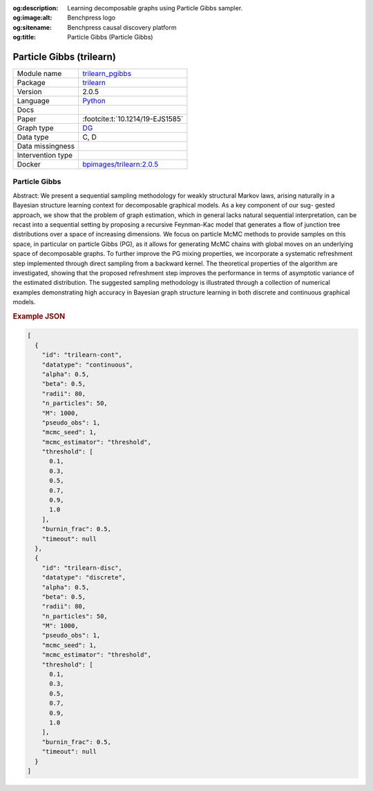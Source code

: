 


:og:description: Learning decomposable graphs using Particle Gibbs sampler.
:og:image:alt: Benchpress logo
:og:sitename: Benchpress causal discovery platform
:og:title: Particle Gibbs (Particle Gibbs)
 
.. meta::
    :title: Particle Gibbs 
    :description: Learning decomposable graphs using Particle Gibbs sampler.


.. _trilearn_pgibbs: 

Particle Gibbs (trilearn) 
**************************



.. list-table:: 

   * - Module name
     - `trilearn_pgibbs <https://github.com/felixleopoldo/benchpress/tree/master/workflow/rules/structure_learning_algorithms/trilearn_pgibbs>`__
   * - Package
     - `trilearn <https://github.com/felixleopoldo/trilearn>`__
   * - Version
     - 2.0.5
   * - Language
     - `Python <https://www.python.org/>`__
   * - Docs
     - 
   * - Paper
     - :footcite:t:`10.1214/19-EJS1585`
   * - Graph type
     - `DG <https://en.wikipedia.org/wiki/Chordal_graph>`__
   * - Data type
     - C, D
   * - Data missingness
     - 
   * - Intervention type
     - 
   * - Docker 
     - `bpimages/trilearn:2.0.5 <https://hub.docker.com/r/bpimages/trilearn/tags>`__




Particle Gibbs 
------------------


Abstract: We present a sequential sampling methodology for weakly structural Markov laws, arising naturally in a Bayesian structure learning context for decomposable graphical models. As a key component of our sug-
gested approach, we show that the problem of graph estimation, which in
general lacks natural sequential interpretation, can be recast into a sequential setting by proposing a recursive Feynman-Kac model that generates
a ﬂow of junction tree distributions over a space of increasing dimensions.
We focus on particle McMC methods to provide samples on this space,
in particular on particle Gibbs (PG), as it allows for generating McMC
chains with global moves on an underlying space of decomposable graphs.
To further improve the PG mixing properties, we incorporate a systematic
refreshment step implemented through direct sampling from a backward
kernel. The theoretical properties of the algorithm are investigated, showing that the proposed refreshment step improves the performance in terms
of asymptotic variance of the estimated distribution. The suggested sampling methodology is illustrated through a collection of numerical examples
demonstrating high accuracy in Bayesian graph structure learning in both
discrete and continuous graphical models.



.. rubric:: Example JSON


.. code-block:: json


    [
      {
        "id": "trilearn-cont",
        "datatype": "continuous",
        "alpha": 0.5,
        "beta": 0.5,
        "radii": 80,
        "n_particles": 50,
        "M": 1000,
        "pseudo_obs": 1,
        "mcmc_seed": 1,
        "mcmc_estimator": "threshold",
        "threshold": [
          0.1,
          0.3,
          0.5,
          0.7,
          0.9,
          1.0
        ],
        "burnin_frac": 0.5,
        "timeout": null
      },
      {
        "id": "trilearn-disc",
        "datatype": "discrete",
        "alpha": 0.5,
        "beta": 0.5,
        "radii": 80,
        "n_particles": 50,
        "M": 1000,
        "pseudo_obs": 1,
        "mcmc_seed": 1,
        "mcmc_estimator": "threshold",
        "threshold": [
          0.1,
          0.3,
          0.5,
          0.7,
          0.9,
          1.0
        ],
        "burnin_frac": 0.5,
        "timeout": null
      }
    ]

.. footbibliography::


